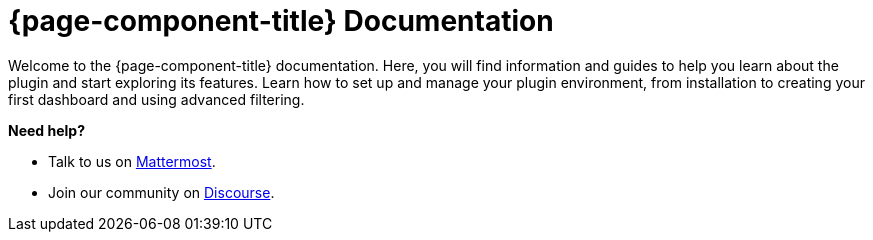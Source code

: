 
:imagesdir: ../assets/images

[[welcome-index]]
= {page-component-title} Documentation

:data-uri:
:icons:

[.lead]
Welcome to the {page-component-title} documentation.
Here, you will find information and guides to help you learn about the plugin and start exploring its features.
Learn how to set up and manage your plugin environment, from installation to creating your first dashboard and using advanced filtering.

[big]*Need help?*

* Talk to us on https://chat.opennms.com/opennms[Mattermost].
* Join our community on https://opennms.discourse.group/latest[Discourse].

